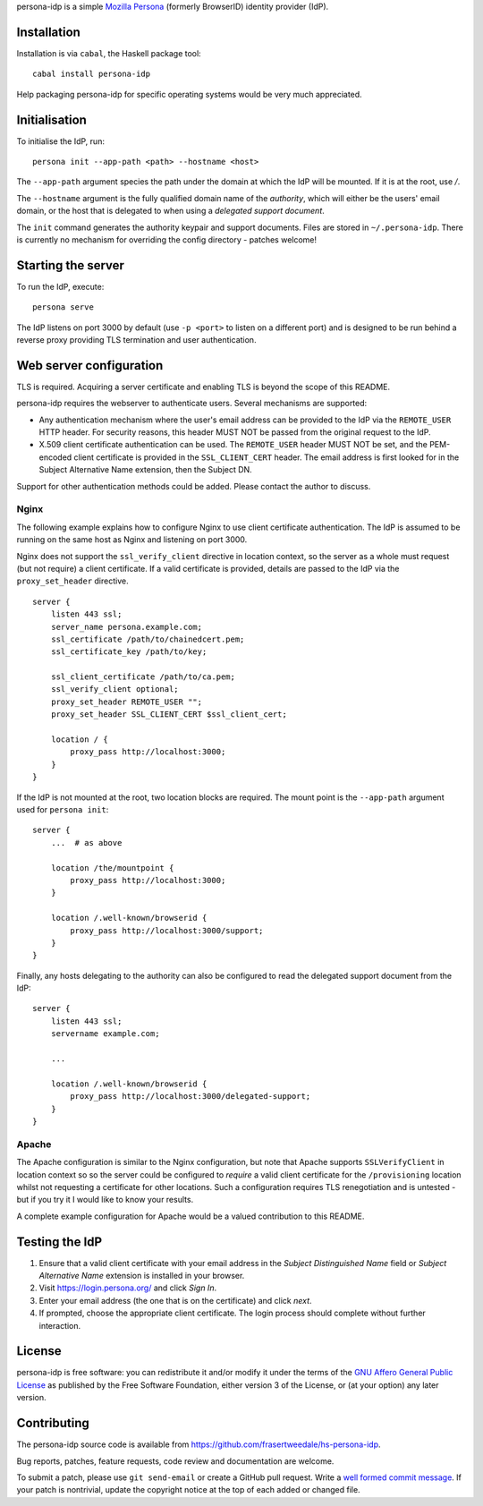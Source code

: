 persona-idp is a simple `Mozilla Persona`_ (formerly BrowserID)
identity provider (IdP).

.. _Mozilla Persona: https://www.mozilla.org/persona


Installation
============

Installation is via ``cabal``, the Haskell package tool::

    cabal install persona-idp

Help packaging persona-idp for specific operating systems would be
very much appreciated.


Initialisation
==============

To initialise the IdP, run::

    persona init --app-path <path> --hostname <host>

The ``--app-path`` argument species the path under the domain at
which the IdP will be mounted.  If it is at the root, use `/`.

The ``--hostname`` argument is the fully qualified domain name of
the *authority*, which will either be the users' email domain, or
the host that is delegated to when using a *delegated support
document*.

The ``init`` command generates the authority keypair and support
documents.  Files are stored in ``~/.persona-idp``.  There is
currently no mechanism for overriding the config directory - patches
welcome!


Starting the server
===================

To run the IdP, execute::

    persona serve

The IdP listens on port 3000 by default (use ``-p <port>`` to listen
on a different port) and is designed to be run behind a reverse
proxy providing TLS termination and user authentication.


Web server configuration
========================

TLS is required.  Acquiring a server certificate and enabling TLS is
beyond the scope of this README.

persona-idp requires the webserver to authenticate users.  Several
mechanisms are supported:

* Any authentication mechanism where the user's email address can be
  provided to the IdP via the ``REMOTE_USER`` HTTP header.  For
  security reasons, this header MUST NOT be passed from the original
  request to the IdP.

* X.509 client certificate authentication can be used.  The
  ``REMOTE_USER`` header MUST NOT be set, and the PEM-encoded client
  certificate is provided in the ``SSL_CLIENT_CERT`` header.  The
  email address is first looked for in the Subject Alternative Name
  extension, then the Subject DN.

Support for other authentication methods could be added.  Please
contact the author to discuss.

Nginx
-----

The following example explains how to configure Nginx to use client
certificate authentication.  The IdP is assumed to be running on the
same host as Nginx and listening on port 3000.

Nginx does not support the ``ssl_verify_client`` directive in
location context, so the server as a whole must request (but not
require) a client certificate.  If a valid certificate is provided,
details are passed to the IdP via the ``proxy_set_header``
directive.

::

    server {
        listen 443 ssl;
        server_name persona.example.com;
        ssl_certificate /path/to/chainedcert.pem;
        ssl_certificate_key /path/to/key;

        ssl_client_certificate /path/to/ca.pem;
        ssl_verify_client optional;
        proxy_set_header REMOTE_USER "";
        proxy_set_header SSL_CLIENT_CERT $ssl_client_cert;

        location / {
            proxy_pass http://localhost:3000;
        }
    }

If the IdP is not mounted at the root, two location blocks are
required.  The mount point is the ``--app-path`` argument
used for ``persona init``::

    server {
        ...  # as above

        location /the/mountpoint {
            proxy_pass http://localhost:3000;
        }

        location /.well-known/browserid {
            proxy_pass http://localhost:3000/support;
        }
    }


Finally, any hosts delegating to the authority can also be
configured to read the delegated support document from the IdP::

    server {
        listen 443 ssl;
        servername example.com;

        ...

        location /.well-known/browserid {
            proxy_pass http://localhost:3000/delegated-support;
        }
    }


Apache
------

The Apache configuration is similar to the Nginx configuration, but
note that Apache supports ``SSLVerifyClient`` in location context so
so the server could be configured to *require* a valid client
certificate for the ``/provisioning`` location whilst not requesting
a certificate for other locations.  Such a configuration requires
TLS renegotiation and is untested - but if you try it I would like
to know your results.

A complete example configuration for Apache would be a valued
contribution to this README.


Testing the IdP
===============

#. Ensure that a valid client certificate with your email address in
   the *Subject Distinguished Name* field or *Subject Alternative
   Name* extension is installed in your browser.

#. Visit https://login.persona.org/ and click *Sign In*.

#. Enter your email address (the one that is on the certificate) and
   click *next*.

#.  If prompted, choose the appropriate client certificate.  The
    login process should complete without further interaction.


License
=======

persona-idp is free software: you can redistribute it and/or modify
it under the terms of the `GNU Affero General Public License`__ as published by
the Free Software Foundation, either version 3 of the License, or
(at your option) any later version.

__ http://www.gnu.org/licenses/agpl.html


Contributing
============

The persona-idp source code is available from
https://github.com/frasertweedale/hs-persona-idp.

Bug reports, patches, feature requests, code review and
documentation are welcome.

To submit a patch, please use ``git send-email`` or create a GitHub
pull request.  Write a `well formed commit message`_.  If your patch
is nontrivial, update the copyright notice at the top of each added
or changed file.

.. _well formed commit message: http://tbaggery.com/2008/04/19/a-note-about-git-commit-messages.html
